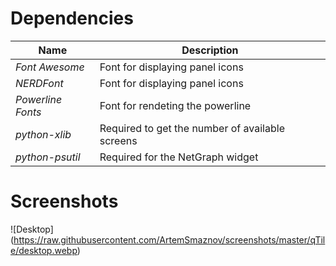 * Dependencies

| Name            | Description                                     |
|-----------------+-------------------------------------------------|
| [[ https://fontawesome.com/ ][Font Awesome]]    | Font for displaying panel icons                 |
| [[ https://www.nerdfonts.com/ ][NERDFont]]        | Font for displaying panel icons                 |
| [[ https://archlinux.org/packages/community/x86_64/powerline-fonts/ ][Powerline Fonts]] | Font for rendeting the powerline                |
| [[ https://archlinux.org/packages/community/any/python-xlib/ ][python-xlib]]     | Required to get the number of available screens |
| [[ https://archlinux.org/packages/community/x86_64/python-psutil/ ][python-psutil]]   | Required for the NetGraph widget                |

* Screenshots

![Desktop](https://raw.githubusercontent.com/ArtemSmaznov/screenshots/master/qTile/desktop.webp)
